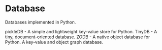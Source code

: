 * Database

Databases implemented in Python.

pickleDB - A simple and lightweight key-value store for Python.
TinyDB - A tiny, document-oriented database.
ZODB - A native object database for Python. A key-value and object graph database.

